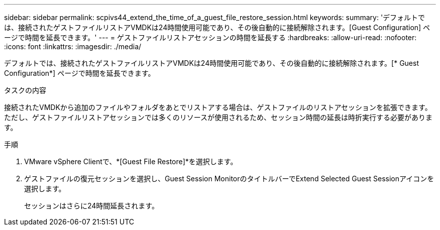 ---
sidebar: sidebar 
permalink: scpivs44_extend_the_time_of_a_guest_file_restore_session.html 
keywords:  
summary: 'デフォルトでは、接続されたゲストファイルリストアVMDKは24時間使用可能であり、その後自動的に接続解除されます。[Guest Configuration] ページで時間を延長できます。' 
---
= ゲストファイルリストアセッションの時間を延長する
:hardbreaks:
:allow-uri-read: 
:nofooter: 
:icons: font
:linkattrs: 
:imagesdir: ./media/


[role="lead"]
デフォルトでは、接続されたゲストファイルリストアVMDKは24時間使用可能であり、その後自動的に接続解除されます。[* Guest Configuration*] ページで時間を延長できます。

.タスクの内容
接続されたVMDKから追加のファイルやフォルダをあとでリストアする場合は、ゲストファイルのリストアセッションを拡張できます。ただし、ゲストファイルリストアセッションでは多くのリソースが使用されるため、セッション時間の延長は時折実行する必要があります。

.手順
. VMware vSphere Clientで、*[Guest File Restore]*を選択します。
. ゲストファイルの復元セッションを選択し、Guest Session MonitorのタイトルバーでExtend Selected Guest Sessionアイコンを選択します。
+
セッションはさらに24時間延長されます。



